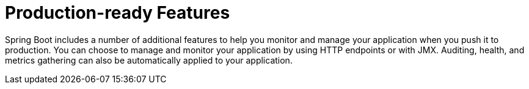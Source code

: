 
[[actuator]]
= Production-ready Features



Spring Boot includes a number of additional features to help you monitor and manage your application when you push it to production.
You can choose to manage and monitor your application by using HTTP endpoints or with JMX.
Auditing, health, and metrics gathering can also be automatically applied to your application.













